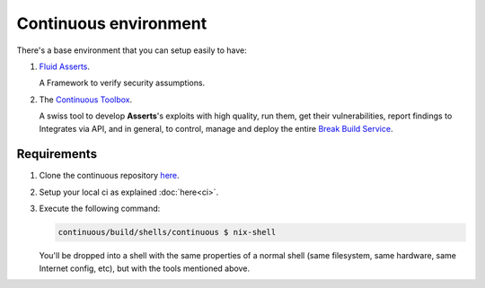 ======================
Continuous environment
======================

There's a base environment that you can setup easily to have:

#. `Fluid Asserts <https://fluidattacks.com/asserts>`_.

   A Framework to verify security assumptions.

#. The `Continuous Toolbox <https://fluidattacks.gitlab.io/continuous/reference.html>`_.

   A swiss tool to develop **Asserts**'s exploits with high quality,
   run them,
   get their vulnerabilities,
   report findings to Integrates via API,
   and in general, to control, manage and deploy the entire
   `Break Build Service <https://fluidattacks.com/asserts/install/#inside-your-ci-continuous-integration-pipeline>`_.

Requirements
============

#. Clone the continuous repository `here <https://gitlab.com/fluidattacks/continuous>`_.

#. Setup your local ci as explained :doc:`here<ci>`.

#. Execute the following command:

   .. code:: sh

       continuous/build/shells/continuous $ nix-shell

   You'll be dropped into a shell with the same properties of a normal shell
   (same filesystem, same hardware, same Internet config, etc),
   but with the tools mentioned above.
